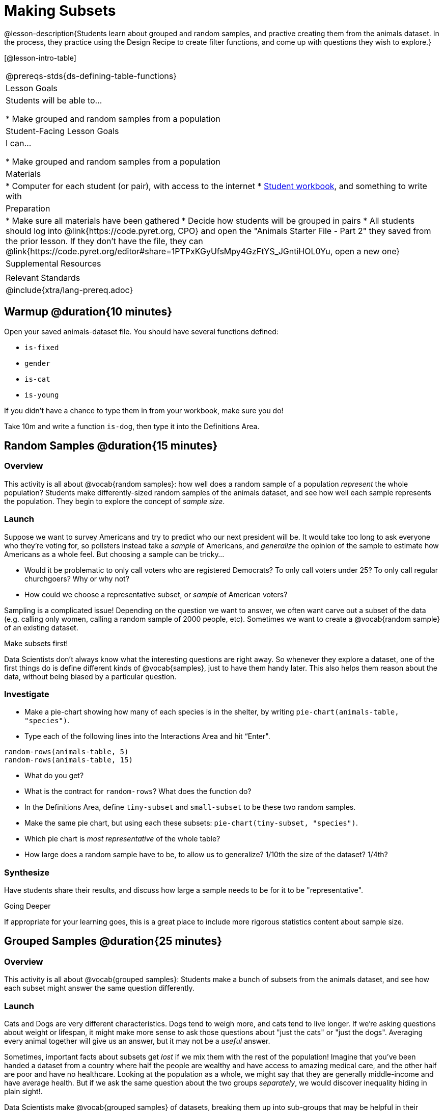 = Making Subsets

@lesson-description{Students learn about grouped and random samples, and practive creating them from the animals dataset. In the process, they practice using the Design Recipe to create filter functions, and come up with questions they wish to explore.}

[@lesson-intro-table]
|===
@prereqs-stds{ds-defining-table-functions}
| Lesson Goals
| Students will be able to...

* Make grouped and random samples from a population

| Student-Facing Lesson Goals
| I can...

* Make grouped and random samples from a population

| Materials
|
* Computer for each student (or pair), with access to the internet
* link:{pathwayrootdir}/workbook/workbook.pdf[Student workbook], and something to write with

| Preparation
|
* Make sure all materials have been gathered
* Decide how students will be grouped in pairs
* All students should log into @link{https://code.pyret.org, CPO} and open the "Animals Starter File - Part 2" they saved from the prior lesson. If they don't have the file, they can @link{https://code.pyret.org/editor#share=1PTPxKGyUfsMpy4GzFtYS_JGntiHOL0Yu, open a new one}

| Supplemental Resources
|

| Relevant Standards
|
@include{xtra/lang-prereq.adoc}
|===

== Warmup @duration{10 minutes}

Open your saved animals-dataset file. You should have several functions defined:

- `is-fixed`
- `gender`
- `is-cat`
- `is-young`

If you didn’t have a chance to type them in from your workbook, make sure you do!

[.lesson-instruction]
Take 10m and write a function `is-dog`, then type it into the Definitions Area.

== Random Samples @duration{15 minutes}

=== Overview
This activity is all about @vocab{random samples}: how well does a random sample of a population _represent_ the whole population? Students make differently-sized random samples of the animals dataset, and see how well each sample represents the population. They begin to explore the concept of _sample size_.

=== Launch
Suppose we want to survey Americans and try to predict who our next president will be. It would take too long to ask everyone who they’re voting for, so pollsters instead take a _sample_ of Americans, and _generalize_ the opinion of the sample to estimate how Americans as a whole feel. But choosing a sample can be tricky...

[.lesson-instruction]
* Would it be problematic to only call voters who are registered Democrats? To only call voters under 25? To only call regular churchgoers? Why or why not?
* How could we choose a representative subset, or _sample_ of American voters?

Sampling is a complicated issue! Depending on the question we want to answer, we often want carve out a subset of the data (e.g. calling only women, calling a random sample of 2000 people, etc). Sometimes we want to create a @vocab{random sample} of an existing dataset. 

[.lesson-point]
Make subsets first!

Data Scientists don’t always know what the interesting questions are right away. So whenever they explore a dataset, one of the first things do is define different kinds of @vocab{samples}, just to have them handy later. This also helps them reason about the data, without being biased by a particular question.

=== Investigate
[.lesson-instruction]
--
* Make a pie-chart showing how many of each species is in the shelter, by writing `pie-chart(animals-table, "species")`. 
* Type each of the following lines into the Interactions Area and hit “Enter".
----
random-rows(animals-table, 5)
random-rows(animals-table, 15)
----
* What do you get?
* What is the contract for `random-rows`? What does the function do?
* In the Definitions Area, define `tiny-subset` and `small-subset` to be these two random samples.
* Make the same pie chart, but using each these subsets: `pie-chart(tiny-subset, "species")`.
* Which pie chart is _most representative_ of the whole table? 
* How large does a random sample have to be, to allow us to generalize? 1/10th the size of the dataset? 1/4th?
--

=== Synthesize
Have students share their results, and discuss how large a sample needs to be for it to be "representative". 
[.strategy-box]
.Going Deeper
****
If appropriate for your learning goes, this is a great place to include more rigorous statistics content about sample size.
****

== Grouped Samples @duration{25 minutes}

=== Overview
This activity is all about @vocab{grouped samples}: Students make a bunch of subsets from the animals dataset, and see how each subset might answer the same question differently.

=== Launch
Cats and Dogs are very different characteristics. Dogs tend to weigh more, and cats tend to live longer. If we're asking questions about weight or lifespan, it might make more sense to ask those questions about "just the cats" or "just the dogs". Averaging every animal together will give us an answer, but it may not be a _useful_ answer. 

Sometimes, important facts about subsets get _lost_ if we mix them with the rest of the population! Imagine that you've been handed a dataset from a country where half the people are wealthy and have access to amazing medical care, and the other half are poor and have no healthcare. Looking at the population as a whole, we might say that they are generally middle-income and have average health. But if we ask the same question about the two groups _separately_, we would discover inequality hiding in plain sight!.

Data Scientists make @vocab{grouped samples} of datasets, breaking them up into sub-groups that may be helpful in their analysis. 

=== Investigate
[.lesson-instruction]
--
A “kitten” is an animal whose `species == "cat"` and whose `age < 2`. How would you make a subset of just kittens?

* Turn to @workbook-link{pages/samples-from-animals-dataset.adoc}, and see what code will compute whether or not an animal is a kitten. 
* Can you fill in the code for the other subsets? 
* When you're done, type these definitions into the Definitions Area.
--

We already know how to define values, and how to filter a dataset. So let’s put those skills together to define one of our subsets:
----
dogs  = animals-table.filter(is-dog)
----

[.lesson-instruction]
* Define the other subsets, and click "Run". 
* Make a pie chart showing the species in the `young` subset, by typing `pie-chart(young, "species")`.
* Make pie charts for every grouped sample. Which one is the most representative of the whole population? Why?

=== Synthesize
Making grouped and random samples is a powerful skill to have, which allows us to dig deeper than just making charts or asking questions about a whole dataset.
